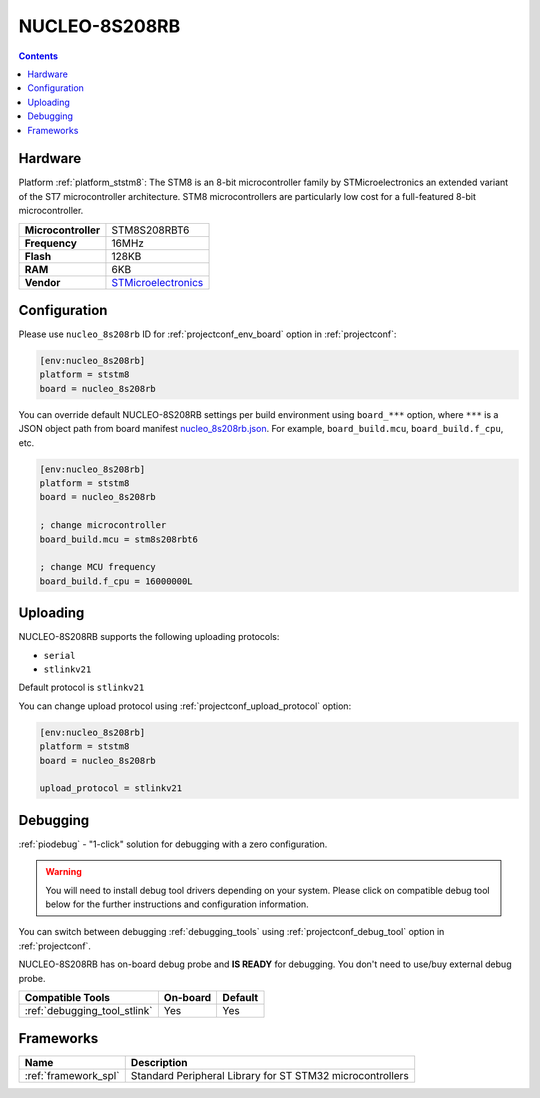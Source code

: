..  Copyright (c) 2014-present PlatformIO <contact@platformio.org>
    Licensed under the Apache License, Version 2.0 (the "License");
    you may not use this file except in compliance with the License.
    You may obtain a copy of the License at
       http://www.apache.org/licenses/LICENSE-2.0
    Unless required by applicable law or agreed to in writing, software
    distributed under the License is distributed on an "AS IS" BASIS,
    WITHOUT WARRANTIES OR CONDITIONS OF ANY KIND, either express or implied.
    See the License for the specific language governing permissions and
    limitations under the License.

.. _board_ststm8_nucleo_8s208rb:

NUCLEO-8S208RB
==============

.. contents::

Hardware
--------

Platform :ref:`platform_ststm8`: The STM8 is an 8-bit microcontroller family by STMicroelectronics an extended variant of the ST7 microcontroller architecture. STM8 microcontrollers are particularly low cost for a full-featured 8-bit microcontroller.

.. list-table::

  * - **Microcontroller**
    - STM8S208RBT6
  * - **Frequency**
    - 16MHz
  * - **Flash**
    - 128KB
  * - **RAM**
    - 6KB
  * - **Vendor**
    - `STMicroelectronics <https://www.st.com/en/evaluation-tools/nucleo-8s208rb.html?utm_source=platformio.org&utm_medium=docs>`__


Configuration
-------------

Please use ``nucleo_8s208rb`` ID for :ref:`projectconf_env_board` option in :ref:`projectconf`:

.. code-block:: ini

  [env:nucleo_8s208rb]
  platform = ststm8
  board = nucleo_8s208rb

You can override default NUCLEO-8S208RB settings per build environment using
``board_***`` option, where ``***`` is a JSON object path from
board manifest `nucleo_8s208rb.json <https://github.com/platformio/platform-ststm8/blob/master/boards/nucleo_8s208rb.json>`_. For example,
``board_build.mcu``, ``board_build.f_cpu``, etc.

.. code-block:: ini

  [env:nucleo_8s208rb]
  platform = ststm8
  board = nucleo_8s208rb

  ; change microcontroller
  board_build.mcu = stm8s208rbt6

  ; change MCU frequency
  board_build.f_cpu = 16000000L


Uploading
---------
NUCLEO-8S208RB supports the following uploading protocols:

* ``serial``
* ``stlinkv21``

Default protocol is ``stlinkv21``

You can change upload protocol using :ref:`projectconf_upload_protocol` option:

.. code-block:: ini

  [env:nucleo_8s208rb]
  platform = ststm8
  board = nucleo_8s208rb

  upload_protocol = stlinkv21

Debugging
---------

:ref:`piodebug` - "1-click" solution for debugging with a zero configuration.

.. warning::
    You will need to install debug tool drivers depending on your system.
    Please click on compatible debug tool below for the further
    instructions and configuration information.

You can switch between debugging :ref:`debugging_tools` using
:ref:`projectconf_debug_tool` option in :ref:`projectconf`.

NUCLEO-8S208RB has on-board debug probe and **IS READY** for debugging. You don't need to use/buy external debug probe.

.. list-table::
  :header-rows:  1

  * - Compatible Tools
    - On-board
    - Default
  * - :ref:`debugging_tool_stlink`
    - Yes
    - Yes

Frameworks
----------
.. list-table::
    :header-rows:  1

    * - Name
      - Description

    * - :ref:`framework_spl`
      - Standard Peripheral Library for ST STM32 microcontrollers